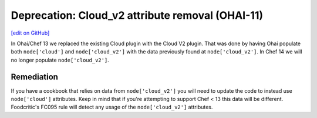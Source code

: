==================================================
Deprecation: Cloud_v2 attribute removal (OHAI-11)
==================================================
`[edit on GitHub] <https://github.com/chef/chef-web-docs/blob/master/chef_master/source/deprecations_ohai_cloud_v2.rst>`__

In Ohai/Chef 13 we replaced the existing Cloud plugin with the Cloud V2 plugin. That was done by having Ohai populate both ``node['cloud']`` and ``node['cloud_v2']`` with the data previously found at ``node['cloud_v2']``. In Chef 14 we will no longer populate ``node['cloud_v2']``.

Remediation
=============

If you have a cookbook that relies on data from ``node['cloud_v2']`` you will need to update the code to instead use ``node['cloud']`` attributes. Keep in mind that if you're attempting to support Chef < 13 this data will be different. Foodcritic's FC095 rule will detect any usage of the ``node['cloud_v2']`` attributes.
